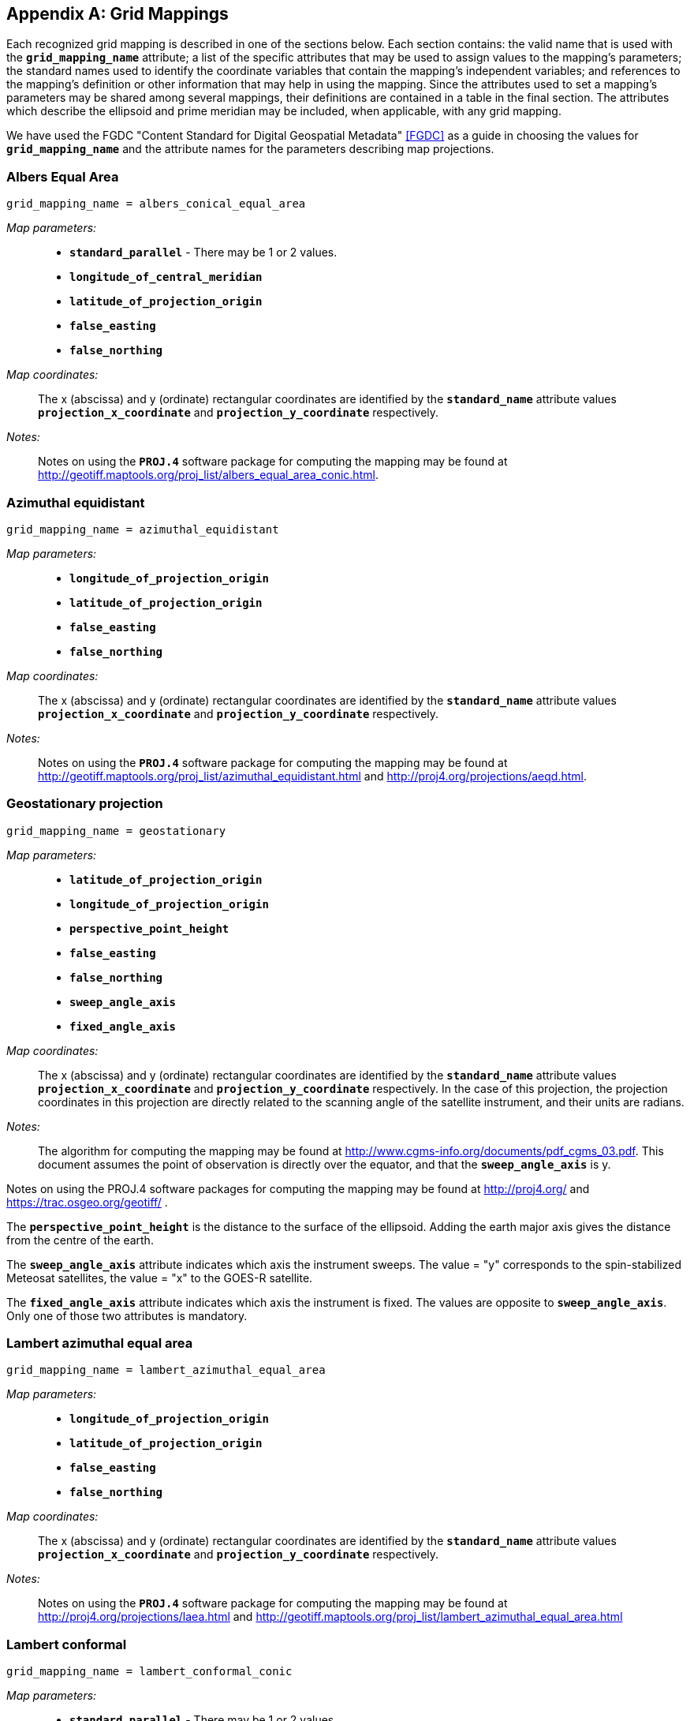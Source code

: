 
[[appendix-grid-mappings, Appendix F, Grid Mappings]]

[appendix]
== Grid Mappings

Each recognized grid mapping is described in one of the sections below.
Each section contains: the valid name that is used with the
**`grid_mapping_name`** attribute; a list of the specific attributes
that may be used to assign values to the mapping's parameters; the
standard names used to identify the coordinate variables that contain
the mapping's independent variables; and references to the mapping's
definition or other information that may help in using the mapping.
Since the attributes used to set a mapping's parameters may be shared
among several mappings, their definitions are contained in a table in
the final section. The attributes which describe the ellipsoid and prime
meridian may be included, when applicable, with any grid mapping.

We have used the FGDC "Content Standard for Digital Geospatial Metadata" <<FGDC>> as a guide in choosing the values for **`grid_mapping_name`** and the attribute names for the parameters describing map projections.


=== Albers Equal Area

----

grid_mapping_name = albers_conical_equal_area

----

__Map parameters:__:: 
* **`standard_parallel`** - There may be 1 or 2 values.
* **`longitude_of_central_meridian`**
* **`latitude_of_projection_origin`**
* **`false_easting`**
* **`false_northing`**

__Map coordinates:__:: The x (abscissa) and y (ordinate) rectangular coordinates are identified by the **`standard_name`** attribute values **`projection_x_coordinate`** and **`projection_y_coordinate`** respectively.

__Notes:__:: Notes on using the **`PROJ.4`** software package for computing the mapping may be found at
link:$$http://geotiff.maptools.org/proj_list/albers_equal_area_conic.html$$[http://geotiff.maptools.org/proj_list/albers_equal_area_conic.html].


[[azimuthal-equidistant]]
=== Azimuthal equidistant

----

grid_mapping_name = azimuthal_equidistant
        
----

__Map parameters:__::
* **`longitude_of_projection_origin`**
* **`latitude_of_projection_origin`**
* **`false_easting`**
* **`false_northing`**

__Map coordinates:__:: The x (abscissa) and y (ordinate) rectangular coordinates are identified by the **`standard_name`** attribute values **`projection_x_coordinate`** and **`projection_y_coordinate`** respectively.

__Notes:__:: Notes on using the **`PROJ.4`** software package for computing the mapping may be found at
link:$$http://geotiff.maptools.org/proj_list/azimuthal_equidistant.html$$[http://geotiff.maptools.org/proj_list/azimuthal_equidistant.html]
and
link:$$http://proj4.org/projections/aeqd.html$$[http://proj4.org/projections/aeqd.html].

=== Geostationary projection

----

grid_mapping_name = geostationary
        
----

__Map parameters:__::
* **`latitude_of_projection_origin`**
* **`longitude_of_projection_origin`**
* **`perspective_point_height`**
* **`false_easting`**
* **`false_northing`**
* **`sweep_angle_axis`**
* **`fixed_angle_axis`**

__Map coordinates:__:: The x (abscissa) and y (ordinate) rectangular coordinates are identified by the **`standard_name`** attribute values **`projection_x_coordinate`** and **`projection_y_coordinate`** respectively. In the case of this projection, the projection coordinates in this projection are directly related to the scanning angle of the satellite instrument, and their units are radians.

__Notes:__:: The algorithm for computing the mapping may be found at link:$$http://www.cgms-info.org/documents/pdf_cgms_03.pdf$$[http://www.cgms-info.org/documents/pdf_cgms_03.pdf]. This document assumes the point of observation is directly over the equator, and that the **`sweep_angle_axis`** is y.

Notes on using the PROJ.4 software packages for computing the mapping may be found at  link:$$http://proj4.org/$$[http://proj4.org/] and  link:$$https://trac.osgeo.org/geotiff/$$[https://trac.osgeo.org/geotiff/] .

The **`perspective_point_height`** is the distance to the surface of the ellipsoid. Adding the earth major axis gives the distance from the centre of the earth.

The **`sweep_angle_axis`** attribute indicates which axis the instrument sweeps. The value = "y" corresponds to the spin-stabilized Meteosat satellites, the value = "x" to the GOES-R satellite.

The **`fixed_angle_axis`** attribute indicates which axis the instrument is fixed. The values are opposite to **`sweep_angle_axis`**. Only one of those two attributes is mandatory. 


[[lambert-azimuthal-equal-area]]
=== Lambert azimuthal equal area

----

grid_mapping_name = lambert_azimuthal_equal_area
        
----

__Map parameters:__::
* **`longitude_of_projection_origin`**
* **`latitude_of_projection_origin`**
* **`false_easting`**
* **`false_northing`**

__Map coordinates:__:: The x (abscissa) and y (ordinate) rectangular coordinates are identified by the **`standard_name`** attribute values **`projection_x_coordinate`** and **`projection_y_coordinate`** respectively.

__Notes:__:: Notes on using the **`PROJ.4`** software package for computing the mapping may be found at
link:$$http://proj4.org/projections/laea.html$$[http://proj4.org/projections/laea.html]
and
link:$$http://geotiff.maptools.org/proj_list/lambert_azimuthal_equal_area.html$$[http://geotiff.maptools.org/proj_list/lambert_azimuthal_equal_area.html]


=== Lambert conformal

----

grid_mapping_name = lambert_conformal_conic
        
----

__Map parameters:__::
* **`standard_parallel`** - There may be 1 or 2 values.
* **`longitude_of_central_meridian`**
* **`latitude_of_projection_origin`**
* **`false_easting`**
* **`false_northing`**

__Map coordinates:__:: The x (abscissa) and y (ordinate) rectangular coordinates are identified by the **`standard_name`** attribute values **`projection_x_coordinate`** and **`projection_y_coordinate`** respectively.

__Notes:__:: Notes on using the **`PROJ.4`** software package for computing the mapping may be found at link:$$http://proj4.org/projections/lcc.html$$[http://proj4.org/projections/lcc.html].
and
link:$$http://geotiff.maptools.org/proj_list/lambert_conic_conformal_1sp.html$$[http://geotiff.maptools.org/proj_list/lambert_conic_conformal_1sp.html]
("Lambert Conic Conformal (1SP)" or EPSG 9801) or
link:$$http://geotiff.maptools.org/proj_list/lambert_conic_conformal_2sp.html$$[http://geotiff.maptools.org/proj_list/lambert_conic_conformal_2sp.html]
 ("Lambert Conic Conformal (2SP)" or EPSG 9802). For the 1SP variant, latitude_of_projection_origin=standard_parallel and the PROJ.4 scale factor is 1.

=== Lambert Cylindrical Equal Area

----

grid_mapping_name = lambert_cylindrical_equal_area
      
----

__Map parameters:__::
* **`longitude_of_central_meridian`**
* Either **`standard_parallel`** or **`scale_factor_at_projection_origin`** (deprecated)
* **`false_easting`**
* **`false_northing`**

__Map coordinates:__:: The x (abscissa) and y (ordinate) rectangular coordinates are identified by the **`standard_name`** attribute value **`projection_x_coordinate`** and **`projection_y_coordinate`** respectively.

__Notes:__:: Notes on using the PROJ.4 software packages for computing the mapping may be found at
link:$$http://geotiff.maptools.org/proj_list/cylindrical_equal_area.html$$[http://geotiff.maptools.org/proj_list/cylindrical_equal_area.html]
("Lambert Cylindrical Equal Area" or EPSG 9834 or EPSG 9835). Detailed formulas can be found in <<bibliography.adoc#Snyder>> pages 76-85.


=== Latitude-Longitude

----

grid_mapping_name = latitude_longitude
      
----

This grid mapping defines the canonical 2D geographical coordinate system based upon latitude and longitude coordinates on a spherical Earth. It is included so that the figure of the Earth can be described.

__Map parameters:__:: None.

__Map coordinates:__:: The rectangular coordinates are longitude and latitude 
identified by the usual conventions 
(<<latitude-coordinate>> and <<longitude-coordinate>>).


=== Mercator

----

grid_mapping_name = mercator
      
----

__Map parameters:__::
* **`longitude_of_projection_origin`**
* Either **`standard_parallel`** (EPSG 9805) or **`scale_factor_at_projection_origin`** (EPSG 9804)
* **`false_easting`**
* **`false_northing`**

__Map coordinates:__:: The x (abscissa) and y (ordinate) rectangular coordinates are identified by the **`standard_name`** attribute value **`projection_x_coordinate`** and **`projection_y_coordinate`** respectively.

__Notes:__:: Notes on using the PROJ.4 software packages for computing the mapping may be found at
link:$$http://proj4.org/projections/merc.html$$[http://proj4.org/projections/merc.html]
and
link:$$http://geotiff.maptools.org/proj_list/mercator_1sp.html$$[http://geotiff.maptools.org/proj_list/mercator_1sp.html]
("Mercator (1SP)" or EPSG 9804)
or
link:$$http://geotiff.maptools.org/proj_list/mercator_2sp.html$$[http://geotiff.maptools.org/proj_list/mercator_2sp.html]
("Mercator (2SP)" or EPSG 9805).
          
+
More information on formulas available in <<OGP-EPSG_GN7_2>>.


=== Oblique Mercator

----

grid_mapping_name = oblique_mercator
        
----

__Map parameters:__::
* **`azimuth_of_central_line`**
* **`latitude_of_projection_origin`**
* **`longitude_of_projection_origin`**
* **`scale_factor_at_projection_origin`**
* **`false_easting`**
* **`false_northing`**

__Map coordinates:__:: The x (abscissa) and y (ordinate) rectangular coordinates are identified by the **`standard_name`** attribute values **`projection_x_coordinate`** and **`projection_y_coordinate`** respectively.

__Notes:__:: Notes on using the **`PROJ.4`** software package for computing the mapping may be found at
link:$$http://proj4.org/projections/omerc.html$$[http://proj4.org/projections/omerc.html]
and
link:$$http://geotiff.maptools.org/proj_list/oblique_mercator.html$$[http://geotiff.maptools.org/proj_list/oblique_mercator.html].
The Rotated Mercator projection is an Oblique Mercator projection with azimuth = +90.


=== Orthographic

----

grid_mapping_name = orthographic
      
----

__Map parameters:__::
* **`longitude_of_projection_origin`**
* **`latitude_of_projection_origin`**
* **`false_easting`**
* **`false_northing`**

__Map coordinates:__:: The x (abscissa) and y (ordinate) rectangular coordinates are identified by the **`standard_name`** attribute value **`projection_x_coordinate`** and **`projection_y_coordinate`** respectively.

__Notes:__:: Notes on using the PROJ.4 software packages for computing the mapping may be found at
link:$$http://proj4.org/projections/ortho.html$$[http://proj4.org/projections/ortho.html]
and
link:$$http://geotiff.maptools.org/proj_list/orthographic.html$$[http://geotiff.maptools.org/proj_list/orthographic.html]
("Orthographic" or EPSG 9840).
          
+
More information on formulas available in <<OGP-EPSG_GN7_2>>.


[[polar-stereographic]]

=== Polar stereographic

----

grid_mapping_name = polar_stereographic
      
----

__Map parameters:__::
* **`straight_vertical_longitude_from_pole`**
* **`latitude_of_projection_origin`** - Either +90. or -90.
* Either **`standard_parallel`** (EPSG 9829) or **`scale_factor_at_projection_origin`** (EPSG 9810)
* **`false_easting`**
* **`false_northing`**

__Map coordinates:__:: The x (abscissa) and y (ordinate) rectangular coordinates are identified by the **`standard_name`** attribute values **`projection_x_coordinate`** and **`projection_y_coordinate`** respectively.

__Notes:__:: Notes on using the **`PROJ.4`** software package for computing the mapping may be found at link:$$http://geotiff.maptools.org/proj_list/polar_stereographic.html$$[http://geotiff.maptools.org/proj_list/polar_stereographic.html]

The standard_parallel variant corresponds to EPSG Polar Stereographic (Variant B) (EPSG dataset coordinate operation method code 9829),
while the scale_factor_at_projection_origin variant corresponds to EPSG Polar Stereographic (Variant A)
(EPSG dataset coordinate operation method code 9810).
As PROJ.4 requires the standard parallel, [Snyder] formula 21-7 can be used to compute it from the scale factor if needed.

=== Rotated pole

----

grid_mapping_name = rotated_latitude_longitude
        
----

__Map parameters:__::
* **`grid_north_pole_latitude`**
* **`grid_north_pole_longitude`**
* **`north_pole_grid_longitude`** - This parameter is option (default is 0).

__Map coordinates:__:: The rotated latitude and longitude coordinates are identified by the **`standard_name`** attribute values **`grid_latitude`** and **`grid_longitude`** respectively.

__Notes:__:: 
{nbsp}


=== Sinusoidal

----

grid_mapping_name = sinusoidal
        
----

__Map parameters:__::
* **`longitude_of_projection_origin`**
* **`false_easting`**
* **`false_northing`**

__Map coordinates:__:: The x (abscissa) and y (ordinate) rectangular coordinates are identified by the **`standard_name`** attribute values **`projection_x_coordinate`** and **`projection_y_coordinate`** respectively.

__Notes:__:: Notes on using the **`PROJ.4`** software package for computing the mapping may be found at
link:$$http://proj4.org/projections/sinu.html$$[http://proj4.org/projections/sinu.html]
and
link:$$http://geotiff.maptools.org/proj_list/sinusoidal.html$$[http://geotiff.maptools.org/proj_list/sinusoidal.html].
Detailed formulas can be found in <<Snyder>>, pages 243-248.


=== Stereographic

----

grid_mapping_name = stereographic
        
----

__Map parameters:__::
* **`longitude_of_projection_origin`**
* **`latitude_of_projection_origin`**
* **`scale_factor_at_projection_origin`**
* **`false_easting`**
* **`false_northing`**

__Map coordinates:__:: The x (abscissa) and y (ordinate) rectangular coordinates are identified by the **`standard_name`** attribute values **`projection_x_coordinate`** and **`projection_y_coordinate`** respectively.

__Notes:__:: Formulas for the mapping and its inverse along with notes on using the **`PROJ.4`** software package for doing the calcuations may be found at
link:$$http://proj4.org/projections/stere.html$$[http://proj4.org/projections/stere.html]
and
link:$$http://geotiff.maptools.org/proj_list/stereographic.html$$[http://geotiff.maptools.org/proj_list/stereographic.html].
See the section "Polar stereographic" for the special case when the projection origin is one of the poles.


=== Transverse Mercator

----

grid_mapping_name = transverse_mercator
        
----

__Map parameters:__::
* **`scale_factor_at_central_meridian`**
* **`longitude_of_central_meridian`**
* **`latitude_of_projection_origin`**
* **`false_easting`**
* **`false_northing`**

__Map coordinates:__:: The x (abscissa) and y (ordinate) rectangular coordinates are identified by the **`standard_name`** attribute values **`projection_x_coordinate`** and **`projection_y_coordinate`** respectively.

__Notes:__:: Formulas for the mapping and its inverse along with notes on using the **`PROJ.4`** software package for doing the calcuations may be found at
link:$$http://proj4.org/projections/tmerc.html$$[http://proj4.org/projections/tmerc.html]
and
link:$$http://geotiff.maptools.org/proj_list/transverse_mercator.html$$[http://geotiff.maptools.org/proj_list/transverse_mercator.html].


[[vertical-perspective]]
=== Vertical perspective

----

grid_mapping_name = vertical_perspective
      
----

__Map parameters:__::
* **`latitude_of_projection_origin`**
* **`longitude_of_projection_origin`**
* **`perspective_point_height`**
* **`false_easting`**
* **`false_northing`**

__Map coordinates:__:: The x (abscissa) and y (ordinate) rectangular
coordinates are identified by the **`standard_name`** attribute value
**`projection_x_coordinate`** and **`projection_y_coordinate`**
respectively.
          
__Notes:__:: A general description of vertical perspective projection is
given in <<Snyder>>, pages 169-181.

+
The corresponding projection in PROJ.4 is nsper.
This should not be confused with the PROJ.4 geos projection.


In the following table the "Type" values are **S** for string and **N**
for numeric. 

[[table-grid-mapping-attributes]]
.Grid Mapping Attributes
[options="header",cols="6,1,16",caption="Table F.1. "]
|===============
| Attribute | Type | Description

| **`azimuth_of_central_line`** | N
| Specifies a horizontal angle measured in degrees clockwise from North. Used by certain
 projections (e.g., Oblique Mercator) to define the orientation of the map projection relative 
to a reference direction.

| **`crs_wkt`** | S
| This optional attribute may be used to specify multiple coordinate system properties
  in well-known text (WKT) format. The syntax must conform to the WKT format as specified
  in reference <<OGC_WKT-CRS>>. Use of the **`crs_wkt`** attribute is described in section 5.6.1. 

| **`earth_radius`** | N
| Used to specify the radius, in metres, of the spherical
    figure used to approximate the shape of the Earth. This
    attribute should be specified for those projected coordinate
    reference systems in which the X-Y cartesian coordinates
    have been derived using a spherical Earth approximation. If
    the cartesian coordinates were derived using an ellipsoid,
    this attribute should not be defined. Example: "6371007",
    which is the radius of the GRS 1980 Authalic Sphere.

| **`false_easting`** | N
|  Applied to all abscissa values in the rectangular
    coordinates for a map projection in order to eliminate negative numbers. Expressed in
    the unit of the coordinate variable identified by the
    standard name **`projection_x_coordinate`**.
    The formula to convert from the coordinate value as written in the **`projection_x_coordinate`**
    (xf) to a value (x0) used in a transformation without **`false_easting`**, i.e. **`false_easting`**= 0, is:
    x0 = xf -**`false_easting`**



| **`false_northing`** | N
|  Applied to all ordinate values in the rectangular
    coordinates for a map projection in order to eliminate negative numbers. Expressed in
    the unit of the coordinate variable identified by the
    standard name **`projection_y_coordinate`**.
    The formula to convert from the coordinate value as written in the **`projection_y_coordinate`**
    (yf) to a value (y0) used in a transformation without **`false_northing`**, i.e. **`false_northing`**= 0, is:
    y0 = yf -**`false_northing`**


| **`geographic_crs_name`** | S
| The name of the geographic coordinate reference system. 
    Corresponds to a OGC WKT GEOGCS node name.

| **`geoid_name`** | S
| The name of the estimate or model of the geoid being used as a datum, 
    e.g. GEOID12B. Corresponds to an OGC WKT VERT_DATUM name. The geoid is 
    the surface of constant geopotential that the ocean would follow if it 
    were at rest. This attribute and **`geopotential_datum_name`** cannot both be specified.

| **`geopotential_datum_name`** | S

| The name of an estimated surface of constant geopotential being used as a datum, 
    e.g. NAVD88. Such a surface is often called an equipotential surface in geodesy. 
    Corresponds to an OGC WKT VERT_DATUM name. This attribute and **`geoid_name`** cannot 
    both be specified.

| **`grid_mapping_name`** | N
| The name used to identify the grid mapping.

| **`grid_north_pole_latitude`** | N
| True latitude (degrees_north) of the north pole of the rotated grid.

| **`grid_north_pole_longitude`** | N
| True longitude (degrees_east) of the north pole of the rotated grid.

| **`horizontal_datum_name`** | S
|  The name of the geodetic (horizontal) datum, which corresponds to the 
     procedure used to measure positions on the surface of the Earth. Valid datum 
     names and their associated parameters are given in
     https://github.com/cf-convention/cf-conventions/wiki/Mapping-from-CF-Grid-Mapping-Attributes-to-CRS-WKT-Elements
     (horiz_datum.csv, OGC_DATUM_NAME column)
     and are 
     obtained by transforming the EPSG name using the following rules (used by OGR 
     and Cadcorp): convert all non alphanumeric characters (including +) to underscores, 
     then strip any leading, trailing or repeating underscores. This is to ensure that 
     named datums can be correctly identified for precise datum transformations  
     (see https://github.com/cf-convention/cf-conventions/wiki/OGC-WKT-Coordinate-System-Issues for
      more details).
     Corresponds to a OGC WKT DATUM node name.

| **`inverse_flattening`** | N
| Used to specify the __inverse__ flattening
    (__1/f__) of the ellipsoidal figure
    associated with the geodetic datum and used to approximate the shape
    of the Earth. The flattening (__f__) of the ellipsoid
    is related to the semi-major and semi-minor axes by the formula
    __f = (a-b)/a__. In the case
    of a spherical Earth this attribute should be omitted or set to zero.
    Example: 298.257222101 for the GRS 1980 ellipsoid. (Note: By
    convention the dimensions of an ellipsoid are specified using either
    the semi-major and semi-minor axis lengths, or the semi-major axis
    length and the inverse flattening. If all three attributes are
    specified then the supplied values must be consistent with the
    aforementioned formula.)

| **`latitude_of_projection_origin`** | N
| The latitude (degrees_north) chosen as the origin of rectangular
     coordinates for a map projection.  Domain: +
// The following lines shows how to insert Unicode for <=.  A plain '<=' turns into an arrow.
// Except as marked, all work for asciidoctor and none work for asciidoctor-pdf.
//     **`-90.0 &#x2264; latitude_of_projection_origin &#x2264; 90.0`** +
//doesn't work for asciidoctor     **`-90.0 &#2264; latitude_of_projection_origin &#2264; 90.0`** +
//     **`-90.0 &le; latitude_of_projection_origin &le; 90.0`** +
//     **`-90.0 &leq; latitude_of_projection_origin &leq; 90.0`** +
//     **`-90.0 +++<u>&le;</u>+++ latitude_of_projection_origin +++<u>&le;</u>+++ 90.0`** +
//     **`-90.0 < = latitude_of_projection_origin < = 90.0`** +
//     **`-90.0 \<= latitude_of_projection_origin \<= 90.0`** +
// The cleanest-looking, which sometimes works for asciidoctor-pdf:
     **`-90.0 \<= latitude_of_projection_origin \<= 90.0`**

| **`longitude_of_central_meridian`** | N
| The line of longitude (degrees_east) at the center of a map projection 
    generally used as the basis for constructing the projection. 
    Domain: +
     **`-180.0 \<= longitude_of_central_meridian < 180.0`**


| **`longitude_of_prime_meridian`** | N
| Specifies the longitude, with respect to Greenwich, of the prime
    meridian associated with the geodetic datum. The prime meridian defines
    the origin from which longitude values are determined. Not to be
    confused with the projection origin longitude
    (cf. **`longitude_of_projection_origin`**, a.k.a. central
    meridian) which defines the longitude of the map projection origin.
    Domain: +
    **`-180.0 \<= longitude_of_prime_meridian < 180.0`**
    decimal degrees.
    Default = **`0.0`**

| **`longitude_of_projection_origin`** | N
| The longitude (degrees_east) chosen as the origin of rectangular 
    coordinates for a map projection.  
    Domain: +
    **`-180.0 \<= longitude_of_projection_origin < 180.0`**


| **`north_pole_grid_longitude`** | N
| Longitude (degrees) of the true north pole in the rotated grid.


| **`perspective_point_height`** | N
| Records the height, __in metres__, of the map
    projection perspective point above the ellipsoid (or sphere). Used
    by perspective-type map projections, for example the Vertical
    Perspective Projection, which may be used to simulate the view from
    a Meteosat satellite.


| **`prime_meridian_name`** | S
| The name of the prime meridian associated with the geodetic datum. Valid 
    names are given in
   https://github.com/cf-convention/cf-conventions/wiki/Mapping-from-CF-Grid-Mapping-Attributes-to-CRS-WKT-Elements
   (prime_meridian.csv). Corresponds to a OGC WKT PRIMEM node name.


|**`projected_crs_name`** | S
| The name of the projected coordinate reference system. Corresponds 
    to a OGC WKT PROJCS node name.


| **`reference_ellipsoid_name`** | S
| The name of the reference ellipsoid. Valid names are given in 
   https://github.com/cf-convention/cf-conventions/wiki/Mapping-from-CF-Grid-Mapping-Attributes-to-CRS-WKT-Elements
   (ellipsoid.csv). 
   Corresponds to a OGC WKT SPHEROID node name.


| **`scale_factor_at_central_meridian`** | N
| A multiplier for reducing a distance obtained from a map by
    computation or scaling to the actual distance along the
    central meridian.
    Domain: **`scale_factor_at_central_meridian &gt; 0.0`**

| **`scale_factor_at_projection_origin`** | N
| A multiplier for reducing a distance obtained from
    a map by computation or scaling to the actual distance
    at the projection origin.
    Domain: **`scale_factor_at_projection_origin &gt; 0.0`**


| **`semi_major_axis`** | N
| Specifies the length, __in metres__, of the semi-major
    axis of the ellipsoidal figure associated with the geodetic datum and
    used to approximate the shape of the Earth. Commonly denoted using the
    symbol __a__. In the case of a spherical Earth
    approximation this attribute defines the radius of the Earth. See
    also the **`inverse_flattening`** attribute.

| **`semi_minor_axis`** | N
| Specifies the length, __in metres__, of the semi-minor
    axis of the ellipsoidal figure associated with the geodetic datum and
    used to approximate the shape of the Earth. Commonly denoted using the
    symbol __b__. In the case of a spherical Earth
    approximation this attribute should be omitted (the preferred option)
    or else set equal to the value of the semi_major_axis attribute. See
    also the inverse_flattening attribute.

| **`standard_parallel`** | N
| Specifies the line, or lines, of latitude at which the developable map
    projection surface (plane, cone, or cylinder) touches the reference
    sphere or ellipsoid used to represent the Earth. Since there is zero
    scale distortion along a standard parallel it is also referred to as
    a "latitude of true scale". In the situation where a conical
    developable surface intersects the reference ellipsoid there are two
    standard parallels, in which case this attribute can be used as a
    vector to record both latitude values, with the additional convention
    that the standard parallel nearest the pole (N or S) is provided first.
    Domain: **`-90.0 &lt;= standard_parallel &lt;= 90.0`**

| **`straight_vertical_longitude_from_pole`** | N
| The longitude (degrees_east) to be oriented straight up from the North or 
    South Pole. Domain: **`-180.0 &le; straight_vertical_longitude_from_pole< 180.0`**

| **`towgs84`** | N
|   This indicates a list of up 
     to 7 Bursa Wolf transformation parameters., which can be used to approximate a 
     transformation from the horizontal datum to the WGS84 datum. More precise datum 
     transformations can be done with datum shift grids. Represented as a double-precision 
     array, with 3, 6 or 7 values (if there are less than 7 values the remaining are 
     considered to be zero). Corresponds to a OGC WKT TOWGS84 node.

|===============

Notes:

. The various **`*_name`** attributes are optional but recommended when 
known as they allow for a better description and interoperability with WKT 
definitions.
. **`reference_ellipsoid_name`**, **`prime_meridian_name`**, 
**`horizontal_datum_name`** and **`geographic_crs_name`** must be all defined if any one
 is defined, and if **`projected_crs_name`** is defined then **`geographic_crs_name`** must be also.


